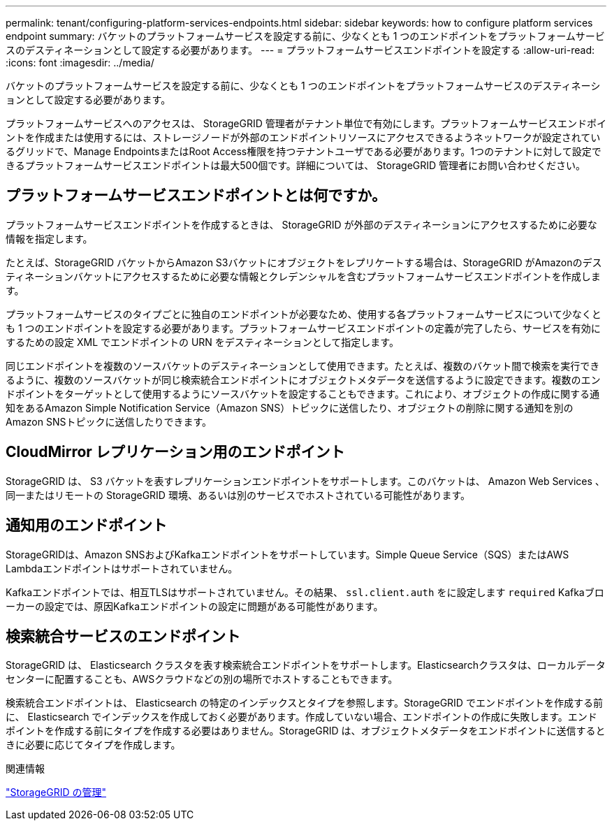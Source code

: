 ---
permalink: tenant/configuring-platform-services-endpoints.html 
sidebar: sidebar 
keywords: how to configure platform services endpoint 
summary: バケットのプラットフォームサービスを設定する前に、少なくとも 1 つのエンドポイントをプラットフォームサービスのデスティネーションとして設定する必要があります。 
---
= プラットフォームサービスエンドポイントを設定する
:allow-uri-read: 
:icons: font
:imagesdir: ../media/


[role="lead"]
バケットのプラットフォームサービスを設定する前に、少なくとも 1 つのエンドポイントをプラットフォームサービスのデスティネーションとして設定する必要があります。

プラットフォームサービスへのアクセスは、 StorageGRID 管理者がテナント単位で有効にします。プラットフォームサービスエンドポイントを作成または使用するには、ストレージノードが外部のエンドポイントリソースにアクセスできるようネットワークが設定されているグリッドで、Manage EndpointsまたはRoot Access権限を持つテナントユーザである必要があります。1つのテナントに対して設定できるプラットフォームサービスエンドポイントは最大500個です。詳細については、 StorageGRID 管理者にお問い合わせください。



== プラットフォームサービスエンドポイントとは何ですか。

プラットフォームサービスエンドポイントを作成するときは、 StorageGRID が外部のデスティネーションにアクセスするために必要な情報を指定します。

たとえば、StorageGRID バケットからAmazon S3バケットにオブジェクトをレプリケートする場合は、StorageGRID がAmazonのデスティネーションバケットにアクセスするために必要な情報とクレデンシャルを含むプラットフォームサービスエンドポイントを作成します。

プラットフォームサービスのタイプごとに独自のエンドポイントが必要なため、使用する各プラットフォームサービスについて少なくとも 1 つのエンドポイントを設定する必要があります。プラットフォームサービスエンドポイントの定義が完了したら、サービスを有効にするための設定 XML でエンドポイントの URN をデスティネーションとして指定します。

同じエンドポイントを複数のソースバケットのデスティネーションとして使用できます。たとえば、複数のバケット間で検索を実行できるように、複数のソースバケットが同じ検索統合エンドポイントにオブジェクトメタデータを送信するように設定できます。複数のエンドポイントをターゲットとして使用するようにソースバケットを設定することもできます。これにより、オブジェクトの作成に関する通知をあるAmazon Simple Notification Service（Amazon SNS）トピックに送信したり、オブジェクトの削除に関する通知を別のAmazon SNSトピックに送信したりできます。



== CloudMirror レプリケーション用のエンドポイント

StorageGRID は、 S3 バケットを表すレプリケーションエンドポイントをサポートします。このバケットは、 Amazon Web Services 、同一またはリモートの StorageGRID 環境、あるいは別のサービスでホストされている可能性があります。



== 通知用のエンドポイント

StorageGRIDは、Amazon SNSおよびKafkaエンドポイントをサポートしています。Simple Queue Service（SQS）またはAWS Lambdaエンドポイントはサポートされていません。

Kafkaエンドポイントでは、相互TLSはサポートされていません。その結果、 `ssl.client.auth` をに設定します `required` Kafkaブローカーの設定では、原因Kafkaエンドポイントの設定に問題がある可能性があります。



== 検索統合サービスのエンドポイント

StorageGRID は、 Elasticsearch クラスタを表す検索統合エンドポイントをサポートします。Elasticsearchクラスタは、ローカルデータセンターに配置することも、AWSクラウドなどの別の場所でホストすることもできます。

検索統合エンドポイントは、 Elasticsearch の特定のインデックスとタイプを参照します。StorageGRID でエンドポイントを作成する前に、 Elasticsearch でインデックスを作成しておく必要があります。作成していない場合、エンドポイントの作成に失敗します。エンドポイントを作成する前にタイプを作成する必要はありません。StorageGRID は、オブジェクトメタデータをエンドポイントに送信するときに必要に応じてタイプを作成します。

.関連情報
link:../admin/index.html["StorageGRID の管理"]
